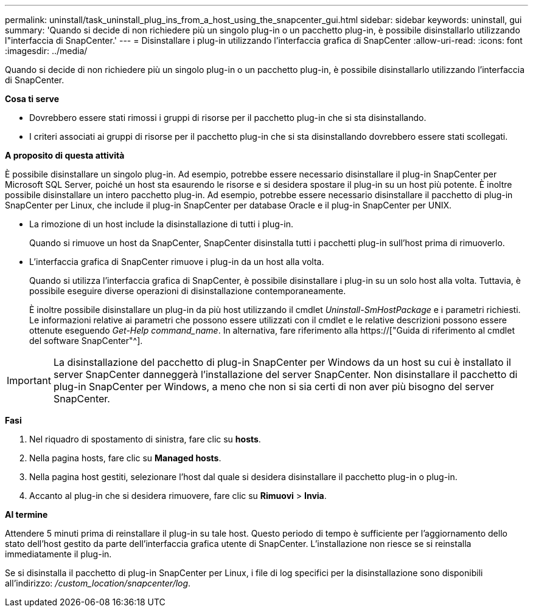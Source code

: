 ---
permalink: uninstall/task_uninstall_plug_ins_from_a_host_using_the_snapcenter_gui.html 
sidebar: sidebar 
keywords: uninstall, gui 
summary: 'Quando si decide di non richiedere più un singolo plug-in o un pacchetto plug-in, è possibile disinstallarlo utilizzando l"interfaccia di SnapCenter.' 
---
= Disinstallare i plug-in utilizzando l'interfaccia grafica di SnapCenter
:allow-uri-read: 
:icons: font
:imagesdir: ../media/


[role="lead"]
Quando si decide di non richiedere più un singolo plug-in o un pacchetto plug-in, è possibile disinstallarlo utilizzando l'interfaccia di SnapCenter.

*Cosa ti serve*

* Dovrebbero essere stati rimossi i gruppi di risorse per il pacchetto plug-in che si sta disinstallando.
* I criteri associati ai gruppi di risorse per il pacchetto plug-in che si sta disinstallando dovrebbero essere stati scollegati.


*A proposito di questa attività*

È possibile disinstallare un singolo plug-in. Ad esempio, potrebbe essere necessario disinstallare il plug-in SnapCenter per Microsoft SQL Server, poiché un host sta esaurendo le risorse e si desidera spostare il plug-in su un host più potente. È inoltre possibile disinstallare un intero pacchetto plug-in. Ad esempio, potrebbe essere necessario disinstallare il pacchetto di plug-in SnapCenter per Linux, che include il plug-in SnapCenter per database Oracle e il plug-in SnapCenter per UNIX.

* La rimozione di un host include la disinstallazione di tutti i plug-in.
+
Quando si rimuove un host da SnapCenter, SnapCenter disinstalla tutti i pacchetti plug-in sull'host prima di rimuoverlo.

* L'interfaccia grafica di SnapCenter rimuove i plug-in da un host alla volta.
+
Quando si utilizza l'interfaccia grafica di SnapCenter, è possibile disinstallare i plug-in su un solo host alla volta. Tuttavia, è possibile eseguire diverse operazioni di disinstallazione contemporaneamente.

+
È inoltre possibile disinstallare un plug-in da più host utilizzando il cmdlet _Uninstall-SmHostPackage_ e i parametri richiesti. Le informazioni relative ai parametri che possono essere utilizzati con il cmdlet e le relative descrizioni possono essere ottenute eseguendo _Get-Help command_name_. In alternativa, fare riferimento alla https://["Guida di riferimento al cmdlet del software SnapCenter"^].




IMPORTANT: La disinstallazione del pacchetto di plug-in SnapCenter per Windows da un host su cui è installato il server SnapCenter danneggerà l'installazione del server SnapCenter. Non disinstallare il pacchetto di plug-in SnapCenter per Windows, a meno che non si sia certi di non aver più bisogno del server SnapCenter.

*Fasi*

. Nel riquadro di spostamento di sinistra, fare clic su *hosts*.
. Nella pagina hosts, fare clic su *Managed hosts*.
. Nella pagina host gestiti, selezionare l'host dal quale si desidera disinstallare il pacchetto plug-in o plug-in.
. Accanto al plug-in che si desidera rimuovere, fare clic su *Rimuovi* > *Invia*.


*Al termine*

Attendere 5 minuti prima di reinstallare il plug-in su tale host. Questo periodo di tempo è sufficiente per l'aggiornamento dello stato dell'host gestito da parte dell'interfaccia grafica utente di SnapCenter. L'installazione non riesce se si reinstalla immediatamente il plug-in.

Se si disinstalla il pacchetto di plug-in SnapCenter per Linux, i file di log specifici per la disinstallazione sono disponibili all'indirizzo: _/custom_location/snapcenter/log_.
